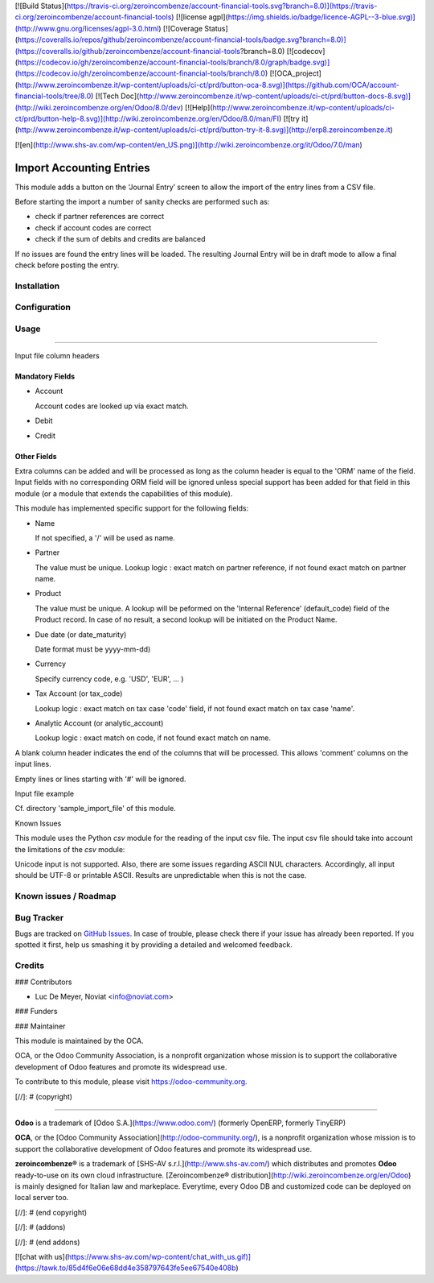 [![Build Status](https://travis-ci.org/zeroincombenze/account-financial-tools.svg?branch=8.0)](https://travis-ci.org/zeroincombenze/account-financial-tools)
[![license agpl](https://img.shields.io/badge/licence-AGPL--3-blue.svg)](http://www.gnu.org/licenses/agpl-3.0.html)
[![Coverage Status](https://coveralls.io/repos/github/zeroincombenze/account-financial-tools/badge.svg?branch=8.0)](https://coveralls.io/github/zeroincombenze/account-financial-tools?branch=8.0)
[![codecov](https://codecov.io/gh/zeroincombenze/account-financial-tools/branch/8.0/graph/badge.svg)](https://codecov.io/gh/zeroincombenze/account-financial-tools/branch/8.0)
[![OCA_project](http://www.zeroincombenze.it/wp-content/uploads/ci-ct/prd/button-oca-8.svg)](https://github.com/OCA/account-financial-tools/tree/8.0)
[![Tech Doc](http://www.zeroincombenze.it/wp-content/uploads/ci-ct/prd/button-docs-8.svg)](http://wiki.zeroincombenze.org/en/Odoo/8.0/dev)
[![Help](http://www.zeroincombenze.it/wp-content/uploads/ci-ct/prd/button-help-8.svg)](http://wiki.zeroincombenze.org/en/Odoo/8.0/man/FI)
[![try it](http://www.zeroincombenze.it/wp-content/uploads/ci-ct/prd/button-try-it-8.svg)](http://erp8.zeroincombenze.it)
































[![en](http://www.shs-av.com/wp-content/en_US.png)](http://wiki.zeroincombenze.org/it/Odoo/7.0/man)

.. image:: https://img.shields.io/badge/licence-AGPL--3-blue.svg
   :target: http://www.gnu.org/licenses/agpl-3.0-standalone.html
   :alt: License: AGPL-3

Import Accounting Entries
=========================

This module adds a button on the ‘Journal Entry’ screen to allow the import of the entry lines from a CSV file.

Before starting the import a number of sanity checks are performed such as:

- check if partner references are correct
- check if account codes are correct
- check if the sum of debits and credits are balanced

If no issues are found the entry lines will be loaded.
The resulting Journal Entry will be in draft mode to allow a final check before posting the entry.

Installation
------------




Configuration
-------------




Usage
-----







=====

Input file column headers

Mandatory Fields
''''''''''''''''

- Account

  Account codes are looked up via exact match.

- Debit

- Credit

Other Fields
''''''''''''

Extra columns can be added and will be processed as long as
the column header is equal to the 'ORM' name of the field.
Input fields with no corresponding ORM field will be ignored
unless special support has been added for that field in this
module (or a module that extends the capabilities of this module).

This module has implemented specific support for the following fields:

- Name

  If not specified, a '/' will be used as name.

- Partner

  The value must be unique.
  Lookup logic : exact match on partner reference,
  if not found exact match on partner name.

- Product

  The value must be unique.
  A lookup will be peformed on the 'Internal Reference' (default_code) field of the Product record.
  In case of no result, a second lookup will be initiated on the Product Name.  
  
- Due date (or date_maturity)

  Date format must be yyyy-mm-dd)

- Currency

  Specify currency code, e.g. 'USD', 'EUR', ... )

- Tax Account (or tax_code)

  Lookup logic : exact match on tax case 'code' field, if not found exact match on tax case 'name'.

- Analytic Account (or analytic_account)

  Lookup logic : exact match on code,
  if not found exact match on name.

A blank column header indicates the end of the columns that will be
processed. This allows 'comment' columns on the input lines.

Empty lines or lines starting with '#' will be ignored.

Input file example

Cf. directory 'sample_import_file' of this module.

Known Issues

This module uses the Python *csv* module for the reading of the input csv file.
The input csv file should take into account the limitations of the *csv* module:

Unicode input is not supported. Also, there are some issues regarding ASCII NUL characters.
Accordingly, all input should be UTF-8 or printable ASCII.
Results are unpredictable when this is not the case.

Known issues / Roadmap
----------------------




Bug Tracker
-----------





Bugs are tracked on `GitHub Issues
<https://github.com/OCA/account-financial-tools/issues>`_. In case of trouble, please
check there if your issue has already been reported. If you spotted it first,
help us smashing it by providing a detailed and welcomed feedback.

Credits
-------









### Contributors





* Luc De Meyer, Noviat <info@noviat.com>

### Funders

### Maintainer








.. image:: https://odoo-community.org/logo.png
   :alt: Odoo Community Association
   :target: https://odoo-community.org

This module is maintained by the OCA.

OCA, or the Odoo Community Association, is a nonprofit organization whose
mission is to support the collaborative development of Odoo features and
promote its widespread use.

To contribute to this module, please visit https://odoo-community.org.

[//]: # (copyright)

----

**Odoo** is a trademark of [Odoo S.A.](https://www.odoo.com/) (formerly OpenERP, formerly TinyERP)

**OCA**, or the [Odoo Community Association](http://odoo-community.org/), is a nonprofit organization whose
mission is to support the collaborative development of Odoo features and
promote its widespread use.

**zeroincombenze®** is a trademark of [SHS-AV s.r.l.](http://www.shs-av.com/)
which distributes and promotes **Odoo** ready-to-use on its own cloud infrastructure.
[Zeroincombenze® distribution](http://wiki.zeroincombenze.org/en/Odoo)
is mainly designed for Italian law and markeplace.
Everytime, every Odoo DB and customized code can be deployed on local server too.

[//]: # (end copyright)

[//]: # (addons)

[//]: # (end addons)

[![chat with us](https://www.shs-av.com/wp-content/chat_with_us.gif)](https://tawk.to/85d4f6e06e68dd4e358797643fe5ee67540e408b)
